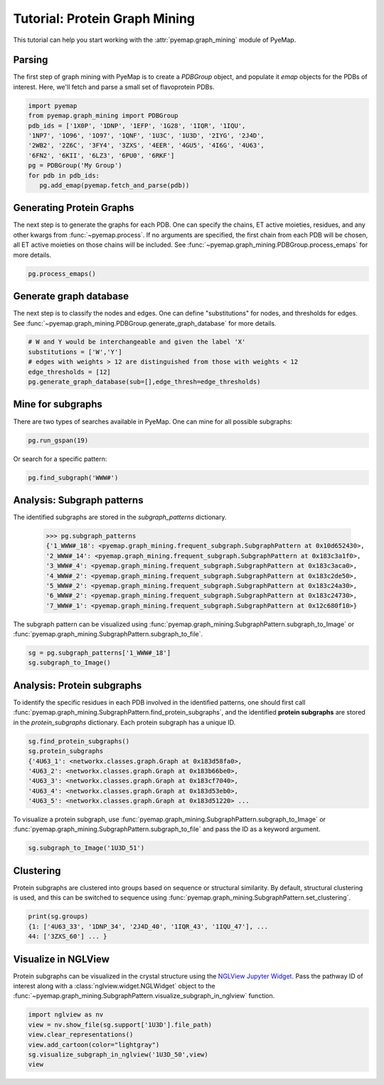==============================
Tutorial: Protein Graph Mining
==============================
This tutorial can help you start working with the :attr:`pyemap.graph_mining` module 
of PyeMap.

Parsing
=========
The first step of graph mining with PyeMap is to create a `PDBGroup` object, 
and populate it `emap` objects for the PDBs of interest. 
Here, we'll fetch and parse a small set of flavoprotein PDBs.

.. code-block:: python

   import pyemap 
   from pyemap.graph_mining import PDBGroup 
   pdb_ids = ['1X0P', '1DNP', '1EFP', '1G28', '1IQR', '1IQU', 
   '1NP7', '1O96', '1O97', '1QNF', '1U3C', '1U3D', '2IYG', '2J4D', 
   '2WB2', '2Z6C', '3FY4', '3ZXS', '4EER', '4GU5', '4I6G', '4U63', 
   '6FN2', '6KII', '6LZ3', '6PU0', '6RKF'] 
   pg = PDBGroup('My Group') 
   for pdb in pdb_ids: 
      pg.add_emap(pyemap.fetch_and_parse(pdb)) 

Generating Protein Graphs
==========================
The next step is to generate the graphs for each PDB. 
One can specify the chains, ET active moieties, residues, 
and any other kwargs from :func:`~pyemap.process`. If no arguments 
are specified, the first chain from each PDB will be chosen, 
all ET active moieties on those chains will be included. See :func:`~pyemap.graph_mining.PDBGroup.process_emaps` for more details.

.. code-block:: python

   pg.process_emaps()

Generate graph database
========================
The next step is to classify the nodes and edges. One can define "substitutions" for nodes, and thresholds for edges.
See :func:`~pyemap.graph_mining.PDBGroup.generate_graph_database` for more details.

.. code-block:: python

   # W and Y would be interchangeable and given the label 'X'
   substitutions = ['W','Y']
   # edges with weights > 12 are distinguished from those with weights < 12
   edge_thresholds = [12] 
   pg.generate_graph_database(sub=[],edge_thresh=edge_thresholds) 

Mine for subgraphs
===================
There are two types of searches available in PyeMap. One can mine for all possible subgraphs:

.. code-block:: python

   pg.run_gspan(19)

Or search for a specific pattern:

.. code-block:: python

   pg.find_subgraph('WWW#')


Analysis: Subgraph patterns
=============================
The identified subgraphs are stored in the `subgraph_patterns` dictionary.

   >>> pg.subgraph_patterns
   {'1_WWW#_18': <pyemap.graph_mining.frequent_subgraph.SubgraphPattern at 0x10d652430>,
   '2_WWW#_14': <pyemap.graph_mining.frequent_subgraph.SubgraphPattern at 0x183c3a1f0>,
   '3_WWW#_4': <pyemap.graph_mining.frequent_subgraph.SubgraphPattern at 0x183c3aca0>,
   '4_WWW#_2': <pyemap.graph_mining.frequent_subgraph.SubgraphPattern at 0x183c2de50>,
   '5_WWW#_2': <pyemap.graph_mining.frequent_subgraph.SubgraphPattern at 0x183c24a30>,
   '6_WWW#_2': <pyemap.graph_mining.frequent_subgraph.SubgraphPattern at 0x183c24730>,
   '7_WWW#_1': <pyemap.graph_mining.frequent_subgraph.SubgraphPattern at 0x12c680f10>}

The subgraph pattern can be visualized using :func:`pyemap.graph_mining.SubgraphPattern.subgraph_to_Image` or 
:func:`pyemap.graph_mining.SubgraphPattern.subgraph_to_file`.

.. code-block:: python

   sg = pg.subgraph_patterns['1_WWW#_18']
   sg.subgraph_to_Image()

.. image:: images/sg.svg
   :height: 50
   :align: center

Analysis: Protein subgraphs
============================

To identify the specific residues in each PDB involved in the identified patterns, 
one should first call :func:`pyemap.graph_mining.SubgraphPattern.find_protein_subgraphs`, and the 
identified **protein subgraphs** are stored in the `protein_subgraphs` dictionary. Each protein subgraph 
has a unique ID.

.. code-block:: python

   sg.find_protein_subgraphs()
   sg.protein_subgraphs
   {'4U63_1': <networkx.classes.graph.Graph at 0x183d58fa0>,
   '4U63_2': <networkx.classes.graph.Graph at 0x183b66be0>,
   '4U63_3': <networkx.classes.graph.Graph at 0x183cf7040>,
   '4U63_4': <networkx.classes.graph.Graph at 0x183d53eb0>,
   '4U63_5': <networkx.classes.graph.Graph at 0x183d51220> ...

To visualize a protein subgraph, use :func:`pyemap.graph_mining.SubgraphPattern.subgraph_to_Image` or 
:func:`pyemap.graph_mining.SubgraphPattern.subgraph_to_file` and pass the ID as a keyword argument.

.. code-block:: python

   sg.subgraph_to_Image('1U3D_51')

.. image:: images/ps.svg
   :height: 50
   :align: center

Clustering
============
Protein subgraphs are clustered into groups based on sequence or structural similarity. 
By default, structural clustering is used, and this can be switched to sequence using :func:`pyemap.graph_mining.SubgraphPattern.set_clustering`.

.. code-block:: python

   print(sg.groups)
   {1: ['4U63_33', '1DNP_34', '2J4D_40', '1IQR_43', '1IQU_47'], ...
   44: ['3ZXS_60'] ... }



Visualize in NGLView
=======================
Protein subgraphs can be visualized in the crystal structure using the `NGLView Jupyter Widget <http://nglviewer.org/nglview/latest/api.html>`_. 
Pass the pathway ID of interest along with a :class:`nglview.widget.NGLWidget` object to 
the :func:`~pyemap.graph_mining.SubgraphPattern.visualize_subgraph_in_nglview` function.

.. code-block:: python

   import nglview as nv
   view = nv.show_file(sg.support['1U3D'].file_path)
   view.clear_representations()
   view.add_cartoon(color="lightgray")
   sg.visualize_subgraph_in_nglview('1U3D_50',view)
   view

.. figure:: images/ngl_multiple.png
   :width: 300
   :align: center